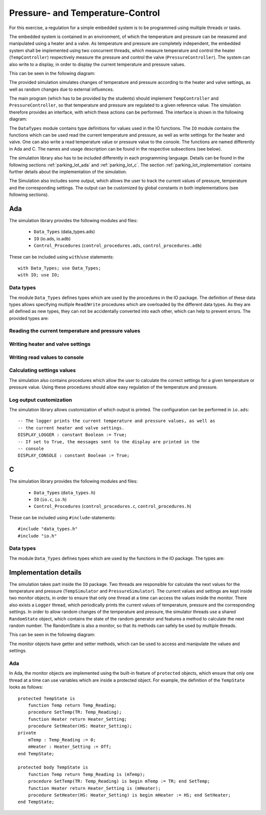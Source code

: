 Pressure- and Temperature-Control
=================================

For this exercise, a regulation for a simple embedded system is to be programmed
using multiple threads or tasks.

The embedded system is contained in an environment, of which the temperature and
pressure can be measured and manipulated using a heater and a valve. As
temperature and pressure are completely independent, the embedded system shall
be implemented using two concurrent threads, which measure temperature and
control the heater (``TempController``) respectively measure the pressure and
control the valve (``PressureController``). The system can also write to a
display, in order to display the current temperature and pressure values.

This can be seen in the following diagram:

.. image:: ../../uml/build/simple_embedded_system_overview.*

The provided simulation simulates changes of temperature and pressure according
to the heater and valve settings, as well as random changes due to external
influences. 

The main program (which has to be provided by the students) should implement
``TempController`` and ``PressureController``, so that temperature and pressure
are regulated to a given reference value. The simulation therefore provides an
interface, with which these actions can be performed. The interface is shown in
the following diagram:

.. image:: ../../uml/build/simple_embedded_system_interface.*

The ``DataTypes`` module contains type definitions for values used in
the IO functions. The ``IO`` module contains the functions which can be used
read the current temperature and pressure, as well as write settings for the
heater and valve. One can also write a read temperature value or pressure value
to the console. The functions are named differently in Ada and C. The names and
usage description can be found in the respective subsections (see below). 

The simulation library also has to be included differently in each programming
language. Details can be found in the following sections :ref:`parking_lot_ada`
and :ref:`parking_lot_c`. The section :ref:`parking_lot_implementation` contains
further details about the implementation of the simulation.

The Simulation also includes some output, which allows the user to track the
current values of pressure, temperature and the corresponding settings. The
output can be customized by global constants in both implementations (see
following sections).



.. _ptc_ada:

Ada
---

.. highlight:: ada

The simulation library provides the following modules and files:

 - ``Data_Types`` (data_types.ads)
 - ``IO`` (io.ads, io.adb)
 - ``Control_Procedures`` (``control_procedures.ads``, ``control_procedures.adb``)

These can be included using ``with``/``use`` statements::

   with Data_Types; use Data_Types;
   with IO; use IO;

Data types
++++++++++

The module ``Data_Types`` defines types which are used by the procedures in the
IO package. The definition of these data types allows specifying multiple
``Read``/``Write`` procedures which are overloaded by the different data types.
As they are all defined as new types, they can not be accidentally converted
into each other, which can help to prevent errors. The provided types are:

.. ada:type:: type Temp_Reading is new Integer range 0..500;

   defined as::

      new Integer range 0..500

   Can be used to save a temperature value (range is the sensor's utilizable
   temperature range, 0 to 500 degrees Celsius, for instance)

.. ada:type:: type Pressure_Reading is new Integer range 0..1200;

   defined as::

      new Integer range 0..1200

   Can be used to save a pressure value (range is the sensor's utilizable
   pressure range, 0 to 1200 mbar, for instance)

.. ada:type:: type Heater_Setting is (On, Off);

   defined as::

      (On, Off)

   Can be used to save the state of the heater. As it is controlled by a switch,
   the only two states are ``On`` and ``Off``.

.. ada:type:: type Pressure_Setting is new Integer range -4..4;

   defined as::

      new Integer range -4..4

   Can be used to save the setting of the valve. With negative values, the
   pressure is decreased and increased with positive values. Higher values
   increase/decrease the pressure more.

Reading the current temperature and pressure values
+++++++++++++++++++++++++++++++++++++++++++++++++++

.. ada:procedure:: procedure IO.Read(TR : out Temp_Reading);

   Reads the current temperature value and stores it in TR.

.. ada:procedure:: procedure IO.Read(PR : out Pressure_Reading);

   Reads the current pressure value and stores it in PR.

Writing heater and valve settings
+++++++++++++++++++++++++++++++++

.. ada:procedure:: procedure IO.Write(HS : Heater_Setting);

   Sets a new setting for the heater.

.. ada:procedure:: procedure IO.Write(PS : Pressure_Setting);

   Sets a new setting for the valve.

Writing read values to console
++++++++++++++++++++++++++++++

.. ada:procedure:: procedure IO.Write(TR : Temp_Reading);

   Prints a temperature value on the console.

.. ada:procedure:: procedure IO.Write(PR : Pressure_Reading);

   Prints a pressure value on the console.

Calculating settings values
+++++++++++++++++++++++++++

The simulation also contains procedures which allow the user to calculate the
correct settings for a given temperature or pressure value. Using these
procedures should allow easy regulation of the temperature and pressure.

.. ada:procedure:: procedure Control_Procedures.Temp_Convert(TR : Temp_Reading; HS : out Heater_Setting);

   Calculates the correct heater setting if the temperature is to be regulated
   to 20 (degrees).

.. ada:procedure:: procedure Control_Procedures.Pressure_Convert(PR : Pressure_Reading; PS : out Pressure_Setting);

   Calculates the correct valve setting if the pressure is to be regulated to
   1000 (mbar).


Log output customization
++++++++++++++++++++++++

The simulation library allows customization of which output is printed. The
configuration can be performed in ``io.ads``::

    -- The logger prints the current temperature and pressure values, as well as
    -- the current heater and valve settings.
    DISPLAY_LOGGER : constant Boolean := True;
    -- If set to True, the messages sent to the display are printed in the
    -- console
    DISPLAY_CONSOLE : constant Boolean := True;


.. _ptc_c:

C
-

.. highlight:: c

The simulation library provides the following modules and files:

 - ``Data_Types`` (``data_types.h``)
 - ``IO`` (``io.c``, ``io.h``)
 - ``Control_Procedures`` (``control_procedures.c``, ``control_procedures.h``)

These can be included using ``#include``-statements::

   #include "data_types.h"
   #include "io.h"

Data types
++++++++++

The module ``Data_Types`` defines types which are used by the functions in the
IO package. The types are:

.. c:type:: temp_reading_t

   defined as::

      int

   Can be used to represent temperature values. This definition is mainly because
   of readability, as no type-checks are performed by C (as opposed to Ada).

.. c:type:: pressure_reading_t

   defined as::

      int

   Can be used to represent pressure values. This definition is mainly because
   of readability, as no type-checks are performed by C (as opposed to Ada).

.. c:type:: heater_setting_t

   defined as::

      enum {OFF, ON}

   Can be used to represent a setting of the heater. As it is controlled by a
   simple switch, the heater can only be on or off.

.. c:type:: pressure_setting_t

   defined as::

      int

   Can be used to represent a setting for the valve. The allowed range for this
   setting is -4 to +4.



.. _ptc_implementation:

Implementation details
----------------------

The simulation takes part inside the ``IO`` package. Two threads are responsible
for calculate the next values for the temperature and pressure
(``TempSimulator`` and ``PressureSimulator``). The current values and settings
are kept inside two monitor objects, in order to ensure that only one thread at
a time can access the values inside the monitor. There also exists a ``Logger``
thread, which periodically prints the current values of temperature, pressure
and the corresponding settings. In order to allow random changes of the
temperature and pressure, the simulator threads use a shared ``RandomState``
object, which contains the state of the random generator and features a
method to calculate the next random number. The RandomState is also a
monitor, so that its methods can safely be used by multiple threads.

This can be seen in the following diagram:

.. image:: ../../uml/build/simple_embedded_system_simulators.*

The monitor objects have getter and setter methods, which can be used to access
and manipulate the values and settings.

Ada
+++

In Ada, the monitor objects are implemented using the built-in feature of
``protected`` objects, which ensure that only one thread at a time can use
variables which are inside a protected object. For example, the definition of
the ``TempState`` looks as follows::

    protected TempState is
        function Temp return Temp_Reading;
        procedure SetTemp(TR: Temp_Reading);
        function Heater return Heater_Setting;
        procedure SetHeater(HS: Heater_Setting);
    private
        mTemp : Temp_Reading := 0;
        mHeater : Heater_Setting := Off;
    end TempState;

    protected body TempState is
        function Temp return Temp_Reading is (mTemp);
        procedure SetTemp(TR: Temp_Reading) is begin mTemp := TR; end SetTemp;
        function Heater return Heater_Setting is (mHeater);
        procedure SetHeater(HS: Heater_Setting) is begin mHeater := HS; end SetHeater;
    end TempState;



